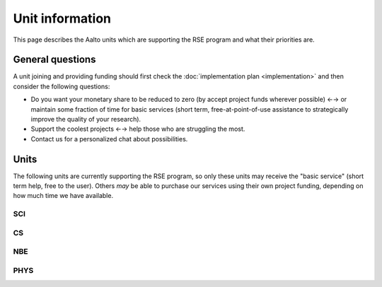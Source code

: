 Unit information
================

This page describes the Aalto units which are supporting the RSE
program and what their priorities are.



General questions
-----------------

A unit joining and providing funding should first check the
:doc:`implementation plan <implementation>` and then consider the
following questions:

- Do you want your monetary share to be reduced to zero (by accept
  project funds wherever possible) ←→ or maintain some fraction of
  time for basic services (short term, free-at-point-of-use assistance
  to strategically improve the quality of your research).

- Support the coolest projects ←→ help those who are struggling the
  most.

- Contact us for a personalized chat about possibilities.



Units
-----

The following units are currently supporting the RSE program, so only
these units may receive the "basic service" (short term help, free to
the user).  Others *may* be able to purchase our services using their
own project funding, depending on how much time we have available.


SCI
~~~


CS
~~


NBE
~~~


PHYS
~~~~
